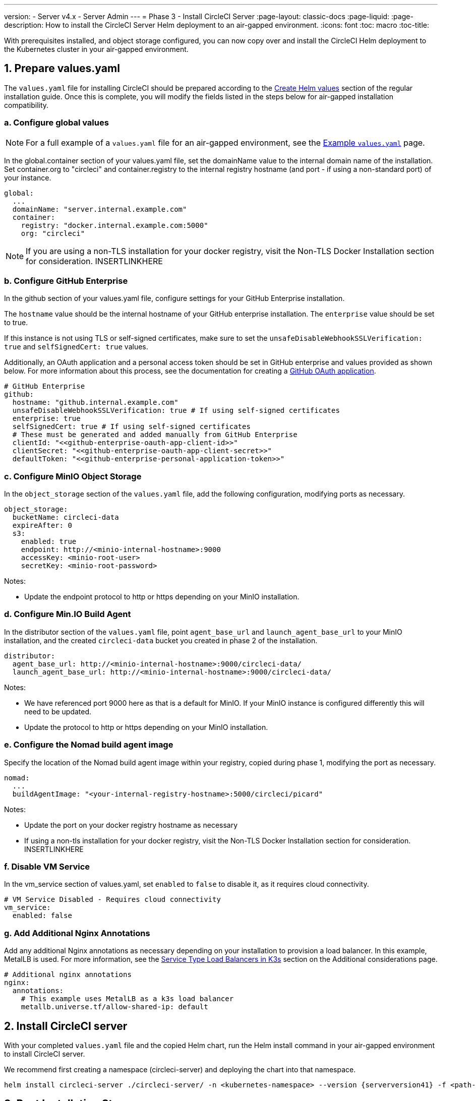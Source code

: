 ---
version:
- Server v4.x
- Server Admin
---
= Phase 3 - Install CircleCI Server
:page-layout: classic-docs
:page-liquid:
:page-description: How to install the CircleCI Server Helm deployment to an air-gapped environment.
:icons: font
:toc: macro
:toc-title:

With prerequisites installed, and object storage configured, you can now copy over and install the CircleCI Helm deployment to the Kubernetes cluster in your air-gapped environment.

[#prepare-values-yaml]
== 1. Prepare values.yaml
The `values.yaml` file for installing CircleCI should be prepared according to the xref:/server/v4.1/installation/phase-2-core-services/#create-helm-values[Create Helm values] section of the regular installation guide. Once this is complete, you will modify the fields listed in the steps below for air-gapped installation compatibility.

=== a. Configure global values

NOTE: For a full example of a `values.yaml` file for an air-gapped environment, see the xref:/example-values.yaml[Example `values.yaml`] page.

In the global.container section of your values.yaml file, set the domainName value to the internal domain name of the installation. Set container.org to "circleci" and container.registry to the internal registry hostname (and port - if using a non-standard port) of your instance.

[source, yaml]
----
global:
  ...
  domainName: "server.internal.example.com"
  container:
    registry: "docker.internal.example.com:5000"
    org: "circleci"
----

NOTE: If you are using a non-TLS installation for your docker registry, visit the Non-TLS Docker Installation section for consideration. INSERTLINKHERE

=== b. Configure GitHub Enterprise
In the github section of your values.yaml file, configure settings for your GitHub Enterprise installation.

The `hostname` value should be the internal hostname of your GitHub enterprise installation. The `enterprise` value should be set to true.

If this instance is not using TLS or self-signed certificates, make sure to set the `unsafeDisableWebhookSSLVerification: true` and `selfSignedCert: true` values.

Additionally, an OAuth application and a personal access token should be set in GitHub enterprise and values provided as shown below. For more information about this process, see the documentation for creating a xref:../installation/phase-1-prerequisites/#create-a-new-github-oauth-app[GitHub OAuth application].

[source, yaml]
----
# GitHub Enterprise
github:
  hostname: "github.internal.example.com"
  unsafeDisableWebhookSSLVerification: true # If using self-signed certificates
  enterprise: true
  selfSignedCert: true # If using self-signed certificates
  # These must be generated and added manually from GitHub Enterprise
  clientId: "<<github-enterprise-oauth-app-client-id>>"
  clientSecret: "<<github-enterprise-oauth-app-client-secret>>"
  defaultToken: "<<github-enterprise-personal-application-token>>"
----

[#configure-minio-storage]
=== c. Configure MinIO Object Storage
In the `object_storage` section of the `values.yaml` file, add the following configuration, modifying ports as necessary.

[source, yaml]
----
object_storage:
  bucketName: circleci-data
  expireAfter: 0
  s3:
    enabled: true
    endpoint: http://<minio-internal-hostname>:9000
    accessKey: <minio-root-user>
    secretKey: <minio-root-password>
----

Notes:

- Update the endpoint protocol to http or https depending on your MinIO installation.


=== d. Configure Min.IO Build Agent
In the distributor section of the `values.yaml` file, point `agent_base_url` and `launch_agent_base_url` to your MinIO installation, and the created `circleci-data` bucket you created in phase 2 of the installation.

[source, yaml]
----
distributor:
  agent_base_url: http://<minio-internal-hostname>:9000/circleci-data/
  launch_agent_base_url: http://<minio-internal-hostname>:9000/circleci-data/
----

Notes:

- We have referenced port 9000 here as that is a default for MinIO. If your MinIO instance is configured differently this will need to be updated.
- Update the protocol to http or https depending on your MinIO installation.


[#configure-build-agent-image]
=== e. Configure the Nomad build agent image
Specify the location of the Nomad build agent image within your registry, copied during phase 1, modifying the port as necessary.

[source, yaml]
----
nomad:
  ...
  buildAgentImage: "<your-internal-registry-hostname>:5000/circleci/picard"
----

Notes:

- Update the port on your docker registry hostname as necessary
- If using a non-tls installation for your docker registry, visit the Non-TLS Docker Installation section for consideration. INSERTLINKHERE


[#configure-vm-service]
=== f. Disable VM Service
In the vm_service section of values.yaml, set `enabled` to `false` to disable it, as it requires cloud connectivity.

[source, yaml]
----
# VM Service Disabled - Requires cloud connectivity
vm_service:
  enabled: false
----

[#add-additional-nginx-annotations]
=== g. Add Additional Nginx Annotations
Add any additional Nginx annotations as necessary depending on your installation to provision a load balancer. In this example, MetalLB is used. For more information, see the xref:/additional-considerations/#service-type-load-balancers-k3s[Service Type Load Balancers in K3s] section on the Additional considerations page.

[source, yaml]
----
# Additional nginx annotations
nginx:
  annotations:
    # This example uses MetalLB as a k3s load balancer
    metallb.universe.tf/allow-shared-ip: default
----

[#install-circleci-server-helm-airgap]
== 2. Install CircleCI server

With your completed `values.yaml` file and the copied Helm chart, run the Helm install command in your air-gapped environment to install CircleCI server.

We recommend first creating a namespace (circleci-server) and deploying the chart into that namespace.

[source,bash,subs=attributes+]
----
helm install circleci-server ./circleci-server/ -n <kubernetes-namespace> --version {serverversion41} -f <path-to-values.yaml>
----

[#post-install-circleci-server-helm-airgap]
== 3. Post Installation Steps
After the helm deployment, depending on your installation, it may be necessary to manually patch the circleci-proxy Load Balancer service (such as when using MetalLB). For more information, see the xref:/additional-considerations/#service-type-load-balancers-k3s[Service Type Load Balancers in K3s] section on the Additional considerations page.

[#next-steps]
== Next steps

Once the steps on this page are complete, go to the xref:/server/v4.1/air-gapped-installation/phase-4-configure-nomad-clients#[Phase 4 - Configure Nomad clients] guide.
